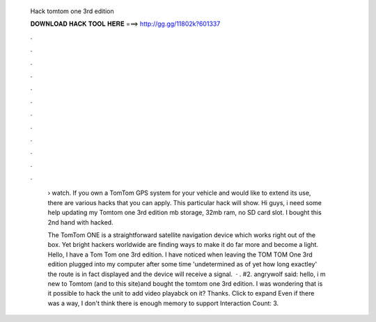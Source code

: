   Hack tomtom one 3rd edition
  
  
  
  𝐃𝐎𝐖𝐍𝐋𝐎𝐀𝐃 𝐇𝐀𝐂𝐊 𝐓𝐎𝐎𝐋 𝐇𝐄𝐑𝐄 ===> http://gg.gg/11802k?601337
  
  
  
  .
  
  
  
  .
  
  
  
  .
  
  
  
  .
  
  
  
  .
  
  
  
  .
  
  
  
  .
  
  
  
  .
  
  
  
  .
  
  
  
  .
  
  
  
  .
  
  
  
  .
  
   › watch. If you own a TomTom GPS system for your vehicle and would like to extend its use, there are various hacks that you can apply. This particular hack will show. Hi guys, i need some help updating my Tomtom one 3rd edition mb storage, 32mb ram, no SD card slot. I bought this 2nd hand with hacked.
   
   The TomTom ONE is a straightforward satellite navigation device which works right out of the box. Yet bright hackers worldwide are finding ways to make it do far more and become a light. Hello, I have a Tom Tom one 3rd edition. I have noticed when leaving the TOM TOM One 3rd edition plugged into my computer after some time 'undetermined as of yet how long exactley' the route is in fact displayed and the device will receive a signal.  · . #2. angrywolf said: hello, i m new to Tomtom (and to this site)and bought the tomtom one 3rd edition. I was wondering that is it possible to hack the unit to add video playabck on it? Thanks. Click to expand Even if there was a way, I don't think there is enough memory to support  Interaction Count: 3.
